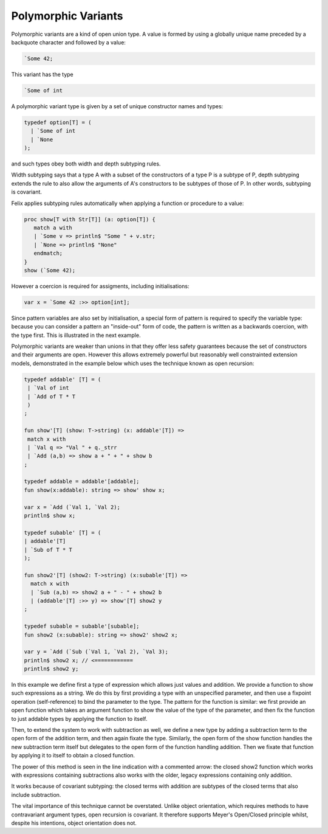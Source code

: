 Polymorphic Variants
====================

Polymorphic variants are a kind of open union type.
A value is formed by using a globally unique name preceded
by a backquote character and followed by a value:

.. code-block:: felix

  `Some 42;

This variant has the type

.. code-block:: felix

   `Some of int

A polymorphic variant type is given by a set of unique constructor
names and types:

.. code-block:: felix
 
  typedef option[T] = (
    | `Some of int
    | `None
  );

and such types obey both width and depth subtyping rules.

Width subtyping says that a type A with a subset of the constructors
of a type P is a subtype of P, depth subtyping extends the rule
to also allow the arguments of A's constructors to be subtypes
of those of P. In other words, subtyping is covariant.

Felix applies subtyping rules automatically when applying
a function or procedure to a value:

.. code-block:: felix

   proc show[T with Str[T]] (a: option[T]) {
      match a with
      | `Some v => println$ "Some " + v.str;
      | `None => println$ "None"
      endmatch;
   }
   show (`Some 42);

However a coercion is required for assigments, including
initialisations:

.. code-block:: felix

  var x = `Some 42 :>> option[int];

Since pattern variables are also set by initialisation,
a special form of pattern is required to specify the 
variable type: because you can consider a pattern
an "inside-out" form of code, the pattern is written
as a backwards coercion, with the type first. 
This is illustrated in the next example.

Polymorphic variants are weaker than unions in that they
offer less safety guarantees because the set of constructors
and their arguments are open. However this allows extremely
powerful but reasonably well constrainted extension models,
demonstrated in the example below which uses the technique
known as open recursion:


.. code-block:: felix

    typedef addable' [T] = (
     | `Val of int 
     | `Add of T * T
     )
    ;

    fun show'[T] (show: T->string) (x: addable'[T]) => 
     match x with
     | `Val q => "Val " + q._strr
     | `Add (a,b) => show a + " + " + show b
    ;

    typedef addable = addable'[addable];
    fun show(x:addable): string => show' show x;

    var x = `Add (`Val 1, `Val 2);
    println$ show x;

    typedef subable' [T] = ( 
    | addable'[T]
    | `Sub of T * T
    );

    fun show2'[T] (show2: T->string) (x:subable'[T]) =>
      match x with
      | `Sub (a,b) => show2 a + " - " + show2 b
      | (addable'[T] :>> y) => show'[T] show2 y
    ; 

    typedef subable = subable'[subable];
    fun show2 (x:subable): string => show2' show2 x;

    var y = `Add (`Sub (`Val 1, `Val 2), `Val 3);
    println$ show2 x; // <============
    println$ show2 y;

In this example we define first a type of expression which allows
just values and addition. We provide a function to show such 
expressions as a string. We do this by first providing a type
with an unspecified parameter, and then use 
a fixpoint operation (self-reference) to bind the parameter to 
the type. The pattern for the function is similar: we first
provide an open function which takes an argument function to
show the value of the type of the parameter, and then
fix the function to just addable types by applying the function
to itself.

Then, to extend the system to work with subtraction as well,
we define a new type by adding a subtraction term to the
open form of the addition term, and then again fixate
the type. Similarly, the open form of the show function
handles the new subtraction term itself but delegates
to the open form of the function handling addition.
Then we fixate that function by applying it to itself
to obtain a closed function.

The power of this method is seen in the line indication
with a commented arrow: the closed show2 function which
works with expressions containing subtractions also works
with the older, legacy expressions containing only addition.

It works because of covariant subtyping: the closed terms
with addition are subtypes of the closed terms that
also include subtraction.

The vital importance of this technique cannot be overstated.
Unlike object orientation, which requires methods to have
contravariant argument types, open recursion is covariant. It therefore
supports Meyer's Open/Closed principle whilst, despite his
intentions, object orientation does not.



